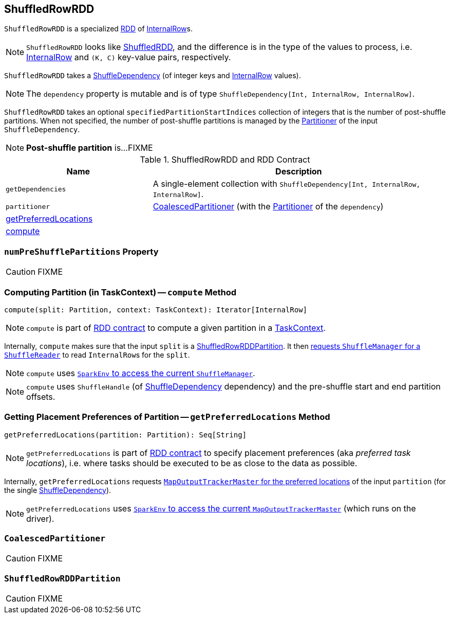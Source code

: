 == [[ShuffledRowRDD]] ShuffledRowRDD

`ShuffledRowRDD` is a specialized link:spark-rdd.adoc[RDD] of link:spark-sql-InternalRow.adoc[InternalRow]s.

NOTE: `ShuffledRowRDD` looks like link:spark-rdd-ShuffledRDD.adoc[ShuffledRDD], and the difference is in the type of the values to process, i.e. link:spark-sql-InternalRow.adoc[InternalRow] and `(K, C)` key-value pairs, respectively.

`ShuffledRowRDD` takes a link:spark-rdd-ShuffleDependency.adoc[ShuffleDependency] (of integer keys and link:spark-sql-InternalRow.adoc[InternalRow] values).

NOTE: The `dependency` property is mutable and is of type `ShuffleDependency[Int, InternalRow, InternalRow]`.

`ShuffledRowRDD` takes an optional `specifiedPartitionStartIndices` collection of integers that is the number of post-shuffle partitions. When not specified, the number of post-shuffle partitions is managed by the link:spark-rdd-Partitioner.adoc[Partitioner] of the input `ShuffleDependency`.

NOTE: *Post-shuffle partition* is...FIXME

.ShuffledRowRDD and RDD Contract
[cols="1,2",options="header",width="100%"]
|===
| Name
| Description

| `getDependencies`
| A single-element collection with `ShuffleDependency[Int, InternalRow, InternalRow]`.

| `partitioner`
| <<CoalescedPartitioner, CoalescedPartitioner>> (with the link:spark-rdd-Partitioner.adoc[Partitioner] of the `dependency`)

| <<getPreferredLocations, getPreferredLocations>>
|

| <<compute, compute>>
|
|===

=== [[numPreShufflePartitions]] `numPreShufflePartitions` Property

CAUTION: FIXME

=== [[compute]] Computing Partition (in TaskContext) -- `compute` Method

[source, scala]
----
compute(split: Partition, context: TaskContext): Iterator[InternalRow]
----

NOTE: `compute` is part of link:spark-rdd.adoc#contract[RDD contract] to compute a given partition in a link:spark-taskscheduler-taskcontext.adoc[TaskContext].

Internally, `compute` makes sure that the input `split` is a <<ShuffledRowRDDPartition, ShuffledRowRDDPartition>>. It then link:spark-ShuffleManager.adoc#contract[requests `ShuffleManager` for a `ShuffleReader`] to read ``InternalRow``s for the `split`.

NOTE: `compute` uses link:spark-sparkenv.adoc#shuffleManager[`SparkEnv` to access the current `ShuffleManager`].

NOTE: `compute` uses `ShuffleHandle` (of link:spark-rdd-ShuffleDependency.adoc[ShuffleDependency] dependency) and the pre-shuffle start and end partition offsets.

=== [[getPreferredLocations]] Getting Placement Preferences of Partition -- `getPreferredLocations` Method

[source, scala]
----
getPreferredLocations(partition: Partition): Seq[String]
----

NOTE: `getPreferredLocations` is part of link:spark-rdd.adoc#contract[RDD contract] to specify placement preferences (aka _preferred task locations_), i.e. where tasks should be executed to be as close to the data as possible.

Internally, `getPreferredLocations` requests link:spark-service-MapOutputTrackerMaster.adoc#getPreferredLocationsForShuffle[`MapOutputTrackerMaster` for the preferred locations] of the input `partition` (for the single link:spark-rdd-ShuffleDependency.adoc[ShuffleDependency]).

NOTE: `getPreferredLocations` uses link:spark-sparkenv.adoc#mapOutputTracker[`SparkEnv` to access the current `MapOutputTrackerMaster`] (which runs on the driver).

=== [[CoalescedPartitioner]] `CoalescedPartitioner`

CAUTION: FIXME

=== [[ShuffledRowRDDPartition]] `ShuffledRowRDDPartition`

CAUTION: FIXME
